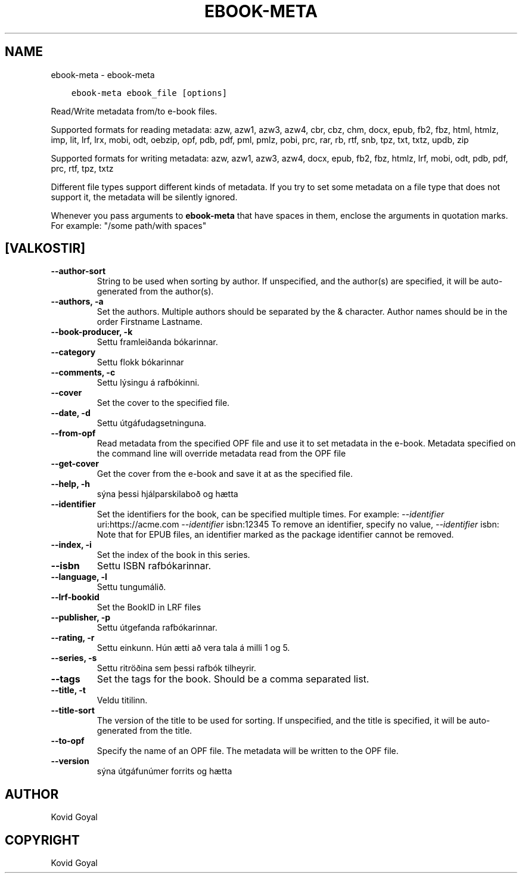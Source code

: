 .\" Man page generated from reStructuredText.
.
.TH "EBOOK-META" "1" "janúar 03, 2020" "4.8.0" "calibre"
.SH NAME
ebook-meta \- ebook-meta
.
.nr rst2man-indent-level 0
.
.de1 rstReportMargin
\\$1 \\n[an-margin]
level \\n[rst2man-indent-level]
level margin: \\n[rst2man-indent\\n[rst2man-indent-level]]
-
\\n[rst2man-indent0]
\\n[rst2man-indent1]
\\n[rst2man-indent2]
..
.de1 INDENT
.\" .rstReportMargin pre:
. RS \\$1
. nr rst2man-indent\\n[rst2man-indent-level] \\n[an-margin]
. nr rst2man-indent-level +1
.\" .rstReportMargin post:
..
.de UNINDENT
. RE
.\" indent \\n[an-margin]
.\" old: \\n[rst2man-indent\\n[rst2man-indent-level]]
.nr rst2man-indent-level -1
.\" new: \\n[rst2man-indent\\n[rst2man-indent-level]]
.in \\n[rst2man-indent\\n[rst2man-indent-level]]u
..
.INDENT 0.0
.INDENT 3.5
.sp
.nf
.ft C
ebook\-meta ebook_file [options]
.ft P
.fi
.UNINDENT
.UNINDENT
.sp
Read/Write metadata from/to e\-book files.
.sp
Supported formats for reading metadata: azw, azw1, azw3, azw4, cbr, cbz, chm, docx, epub, fb2, fbz, html, htmlz, imp, lit, lrf, lrx, mobi, odt, oebzip, opf, pdb, pdf, pml, pmlz, pobi, prc, rar, rb, rtf, snb, tpz, txt, txtz, updb, zip
.sp
Supported formats for writing metadata: azw, azw1, azw3, azw4, docx, epub, fb2, fbz, htmlz, lrf, mobi, odt, pdb, pdf, prc, rtf, tpz, txtz
.sp
Different file types support different kinds of metadata. If you try to set
some metadata on a file type that does not support it, the metadata will be
silently ignored.
.sp
Whenever you pass arguments to \fBebook\-meta\fP that have spaces in them, enclose the arguments in quotation marks. For example: "/some path/with spaces"
.SH [VALKOSTIR]
.INDENT 0.0
.TP
.B \-\-author\-sort
String to be used when sorting by author. If unspecified, and the author(s) are specified, it will be auto\-generated from the author(s).
.UNINDENT
.INDENT 0.0
.TP
.B \-\-authors, \-a
Set the authors. Multiple authors should be separated by the & character. Author names should be in the order Firstname Lastname.
.UNINDENT
.INDENT 0.0
.TP
.B \-\-book\-producer, \-k
Settu framleiðanda bókarinnar.
.UNINDENT
.INDENT 0.0
.TP
.B \-\-category
Settu flokk bókarinnar
.UNINDENT
.INDENT 0.0
.TP
.B \-\-comments, \-c
Settu lýsingu á rafbókinni.
.UNINDENT
.INDENT 0.0
.TP
.B \-\-cover
Set the cover to the specified file.
.UNINDENT
.INDENT 0.0
.TP
.B \-\-date, \-d
Settu útgáfudagsetninguna.
.UNINDENT
.INDENT 0.0
.TP
.B \-\-from\-opf
Read metadata from the specified OPF file and use it to set metadata in the e\-book. Metadata specified on the command line will override metadata read from the OPF file
.UNINDENT
.INDENT 0.0
.TP
.B \-\-get\-cover
Get the cover from the e\-book and save it at as the specified file.
.UNINDENT
.INDENT 0.0
.TP
.B \-\-help, \-h
sýna þessi hjálparskilaboð og hætta
.UNINDENT
.INDENT 0.0
.TP
.B \-\-identifier
Set the identifiers for the book, can be specified multiple times. For example: \fI\%\-\-identifier\fP uri:https://acme.com \fI\%\-\-identifier\fP isbn:12345 To remove an identifier, specify no value, \fI\%\-\-identifier\fP isbn: Note that for EPUB files, an identifier marked as the package identifier cannot be removed.
.UNINDENT
.INDENT 0.0
.TP
.B \-\-index, \-i
Set the index of the book in this series.
.UNINDENT
.INDENT 0.0
.TP
.B \-\-isbn
Settu ISBN rafbókarinnar.
.UNINDENT
.INDENT 0.0
.TP
.B \-\-language, \-l
Settu tungumálið.
.UNINDENT
.INDENT 0.0
.TP
.B \-\-lrf\-bookid
Set the BookID in LRF files
.UNINDENT
.INDENT 0.0
.TP
.B \-\-publisher, \-p
Settu útgefanda rafbókarinnar.
.UNINDENT
.INDENT 0.0
.TP
.B \-\-rating, \-r
Settu einkunn. Hún ætti að vera tala á milli 1 og 5.
.UNINDENT
.INDENT 0.0
.TP
.B \-\-series, \-s
Settu ritröðina sem þessi rafbók tilheyrir.
.UNINDENT
.INDENT 0.0
.TP
.B \-\-tags
Set the tags for the book. Should be a comma separated list.
.UNINDENT
.INDENT 0.0
.TP
.B \-\-title, \-t
Veldu titilinn.
.UNINDENT
.INDENT 0.0
.TP
.B \-\-title\-sort
The version of the title to be used for sorting. If unspecified, and the title is specified, it will be auto\-generated from the title.
.UNINDENT
.INDENT 0.0
.TP
.B \-\-to\-opf
Specify the name of an OPF file. The metadata will be written to the OPF file.
.UNINDENT
.INDENT 0.0
.TP
.B \-\-version
sýna útgáfunúmer forrits og hætta
.UNINDENT
.SH AUTHOR
Kovid Goyal
.SH COPYRIGHT
Kovid Goyal
.\" Generated by docutils manpage writer.
.
